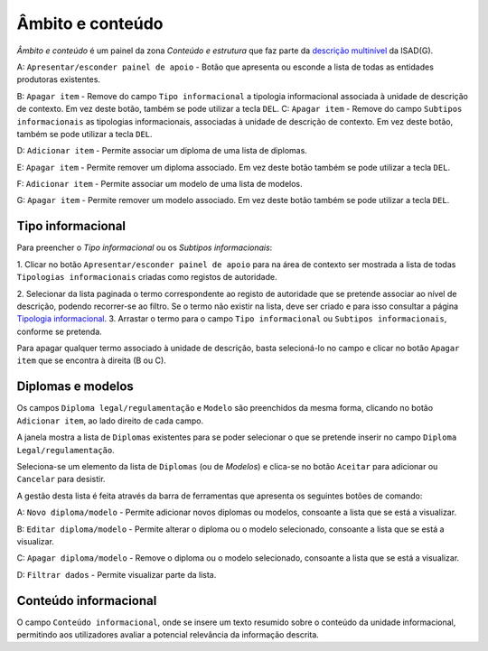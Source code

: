 Âmbito e conteúdo
=================

*Âmbito e conteúdo* é um painel da zona *Conteúdo e estrutura* que faz
parte da `descrição
multinível <descricao_ui.html#descricao-multinivel>`__ da ISAD(G).

|image0|

A: ``Apresentar/esconder painel de apoio`` - Botão que apresenta ou
esconde a lista de todas as entidades produtoras existentes.

B: ``Apagar item`` - Remove do campo ``Tipo informacional`` a tipologia
informacional associada à unidade de descrição de contexto. Em vez deste
botão, também se pode utilizar a tecla ``DEL``. C: ``Apagar item`` -
Remove do campo ``Subtipos informacionais`` as tipologias
informacionais, associadas à unidade de descrição de contexto. Em vez
deste botão, também se pode utilizar a tecla ``DEL``.

D: ``Adicionar item`` - Permite associar um diploma de uma lista de
diplomas.

E: ``Apagar item`` - Permite remover um diploma associado. Em vez deste
botão também se pode utilizar a tecla ``DEL``.

F: ``Adicionar item`` - Permite associar um modelo de uma lista de
modelos.

G: ``Apagar item`` - Permite remover um modelo associado. Em vez deste
botão também se pode utilizar a tecla ``DEL``.

Tipo informacional
------------------

Para preencher o *Tipo informacional* ou os *Subtipos informacionais*:

1. Clicar no botão ``Apresentar/esconder painel de apoio`` para na área
de contexto ser mostrada a lista de todas ``Tipologias informacionais``
criadas como registos de autoridade.

2. Selecionar da lista paginada o termo correspondente ao registo de
autoridade que se pretende associar ao nível de descrição, podendo
recorrer-se ao filtro. Se o termo não existir na lista, deve ser criado
e para isso consultar a página `Tipologia
informacional <tipologia_informacional.html>`__. 3. Arrastar o termo
para o campo ``Tipo informacional`` ou ``Subtipos informacionais``,
conforme se pretenda.

Para apagar qualquer termo associado à unidade de descrição, basta
selecioná-lo no campo e clicar no botão ``Apagar item`` que se encontra
à direita (B ou C).

Diplomas e modelos
------------------

Os campos ``Diploma legal/regulamentação`` e ``Modelo`` são preenchidos
da mesma forma, clicando no botão ``Adicionar item``, ao lado direito de
cada campo.

|image1|

A janela mostra a lista de ``Diplomas`` existentes para se poder
selecionar o que se pretende inserir no campo
``Diploma Legal/regulamentação``.

Seleciona-se um elemento da lista de ``Diplomas`` (ou de *Modelos*) e
clica-se no botão ``Aceitar`` para adicionar ou ``Cancelar`` para
desistir.

A gestão desta lista é feita através da barra de ferramentas que
apresenta os seguintes botões de comando:

A: ``Novo diploma/modelo`` - Permite adicionar novos diplomas ou
modelos, consoante a lista que se está a visualizar.

B: ``Editar diploma/modelo`` - Permite alterar o diploma ou o modelo
selecionado, consoante a lista que se está a visualizar.

C: ``Apagar diploma/modelo`` - Remove o diploma ou o modelo selecionado,
consoante a lista que se está a visualizar.

D: ``Filtrar dados`` - Permite visualizar parte da lista.

Conteúdo informacional
----------------------

|image2|

O campo ``Conteúdo informacional``, onde se insere um texto resumido
sobre o conteúdo da unidade informacional, permitindo aos utilizadores
avaliar a potencial relevância da informação descrita.

.. |image0| image:: _static/images/ambitoconteudo.jpg
   :width: 500px
.. |image1| image:: _static/images/seleccionardiplomas.jpg
   :width: 400px
.. |image2| image:: _static/images/conteudoinformacional.png
   :width: 500px
